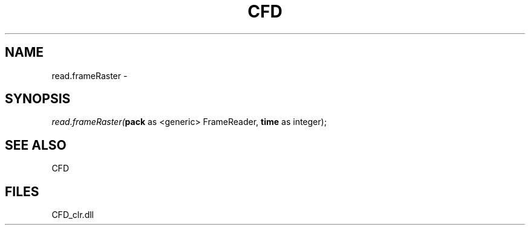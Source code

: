 .\" man page create by R# package system.
.TH CFD 1 2000-Jan "read.frameRaster" "read.frameRaster"
.SH NAME
read.frameRaster \- 
.SH SYNOPSIS
\fIread.frameRaster(\fBpack\fR as <generic> FrameReader, 
\fBtime\fR as integer);\fR
.SH SEE ALSO
CFD
.SH FILES
.PP
CFD_clr.dll
.PP

